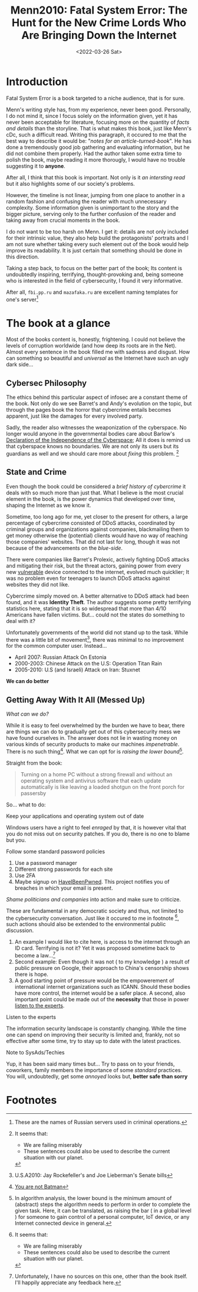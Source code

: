 #+title: Menn2010: Fatal System Error: The Hunt for the New Crime Lords Who Are Bringing Down the Internet
#+filetags: bookreview
#+DATE: <2022-03-26 Sat>

* Introduction
Fatal System Error is a book targeted to a niche audience, that is for sure.

Menn's writing style has, from my experience, never been good. Personally, I do
not mind it, since I focus solely on the information given, yet it has never
been acceptable for literature, focusing more on the quantity of /facts and
details/ than the storyline. That is what makes this book, just like Menn's cDc,
such a difficult read. Writing this paragraph, it occured to me that the best
way to describe it would be: "/notes for an article-turned-book/". He has done a
tremendously good job gathering and evaluating information, but he did not
combine them properly. Had the author taken some extra time to polish the book,
maybe reading it more thorougly, I would have no trouble suggesting it to
*anyone*.

After all, I think that this book is important. Not only is it /an intersting
read/ but it also highlights some of our society's problems.

However, the timeline is not linear, jumping from one place to another in a
random fashion and confusing the reader with much unnecessary complexity. Some
information given is unimportant to the story and the bigger picture, serving
only to the further confusion of the reader and taking away from crucial moments
in the book.

I do not want to be too harsh on Menn. I get it: details are not only included
for their intrinsic value, they also help build the protagonists' portraits and
I am not sure whether taking every such element out of the book would help
improve its readability. It is just certain that something should be done in
this direction.

Taking a step back, to focus on the better part of the book; Its content is
undoubtedly inspiring, terrifying, thought-provoking and, being someone who is
interested in the field of cybersecurity,  I found it very informative.

After all, ~fbi.pp.ru~ and ~mazafaka.ru~ are excellent naming templates for
one's server[fn:5]


* The book at a glance
Most of the books content is, honestly, frightening. I could not believe the
levels of corruption worldwide (and how deep its roots are in the Net). Almost
every sentence in the book filled me with sadness and disgust. How can something
so beautiful and /universal/ as the Internet have such an ugly dark side...

** Cybersec Philosophy
The ethics behind this particular aspect of infosec are a constant theme of the
book. Not only do we see Barret's and Andy's evolution on the topic, but through
the pages book the horror that cybercrime entails becomes apparent, just like
the damages for every involved party.

Sadly, the reader also witnesses the weaponization of the cyberspace. No longer
would anyone in the governmental bodies care about Barlow's [[https://www.eff.org/cyberspace-independence][Declaration of the
Independence of the Cyberspace]]; All it does is remind us that cyberspace knows
no boundaries. We are not only its users but its guardians as well and we should
care more about /fixing/ this problem. [fn:1]

** State and Crime
Even though the book could be considered a /brief history of cybercrime/ it
deals with so much more than just that. What I believe is the most crucial
element in the book, is the power dynamics that developed over time, shaping the
Internet as we know it.

Sometime, too long ago for me, yet closer to the present for others, a large
percentage of cybercrime consisted of DDoS attacks, coordinated by criminal
groups and organizations against companies, blackmailing them to get money
otherwise the (potential) clients would have no way of reaching those companies'
websites. That did not last for long, though it was not because of the
advancements on the /blue-side/.

There were companies like Barret's Prolexic, actively fighting DDoS attacks and
mitigating their risk, but the threat actors, gaining power from every new
_vulnerable_ device connected to the internet, evolved much quicklier; It was no
problem even for teenagers to launch DDoS attacks against websites they did not
like.

Cybercrime simply moved on. A better alternative to DDoS attack had been found,
and it was *Identity Theft*. The author suggests some pretty terrifying
statistics here, stating that it is so widespread that more than 4/10 Americans
have fallen victims. But... could not the states do something to deal with it?

Unfortunately governments of the world did not stand up to the task. While there
was a little bit of movement[fn:2], there was minimal to no improvement for the
common computer user. Instead...

- April 2007: Russian Attack On Estonia
- 2000-2003: Chinese Attack on the U.S: Operation Titan Rain
- 2005-2010: U.S (and Israeli) Attack on Iran: Stuxnet

*We can do better*

** Getting Away With It All (Messed Up)
/What can we do?/

While it is easy to feel overwhelmed by the burden we have to bear, there are
things we can do to gradually get out of this cybersecurity mess we have found
ourselves in. The answer does not lie in wasting money on various kinds of
security products to make our machines /impenetrable/. There is no such
thing[fn:3]. What we can opt for is /raising the lower bound/[fn:4].


Straight from the book:
#+begin_quote
Turning on a home PC without a strong firewall and without an operating system
and antivirus software that each update automatically is like leaving a loaded
shotgun on the front porch for passersby
#+end_quote

So... what to do:
**** Keep your applications and operating system out of date
   Windows users have a right to feel /enraged/ by that, it is however vital
   that you do not miss out on security patches. If you do, there is no one to
   blame but you.
**** Follow some standard password policies
   1. Use a password manager
   2. Different strong passwords for each site
   3. Use 2FA
   4. Maybe signup on [[https://haveibeenpwned.com/][HaveIBeenPwned]]. This project notifies you of breaches in
      which your email is present.
**** /Shame politicians and companies/ into action and make sure to criticize.
   These are fundamental in any democratic society and thus, not limited to the
   cybersecurity conversation. Just like it occured to me in footnote [fn:1],
   such actions should also be extended to the environmental public discussion.
   1. An example I would like to cite here, is access to the internet through an
      ID card. Terrifying is not it? Yet it was proposed sometime back to become
      a law...[fn:6]
   2. Second example: Even though it was not ( to my knowledge ) a result of
      public pressure on Google, their approach to China's censorship shows there
      is hope.
   3. A good starting point of pressure would be the empowerement of
      international internet organizations such as ICANN. Should these bodies
      have more control, the internet would be a safer place. A second, also
      important point could be made out of the *necessity* that those in power
      _listen to the experts_.

**** Listen to the experts
   The information security landscape is constantly changing. While the time one
   can spend on improving their security is limited and, frankly, not so
   effective after some time, try to stay up to date with the latest practices.

**** Note to SysAds/Techies
Yup, it has been said many times but... Try to pass on to your friends,
coworkers, family members the importance of some /standard/ practices. You will,
undoubtedly, get some /annoyed/ looks but, *better safe than sorry*



* Footnotes

[fn:6] Unfortunately, I have no sources on this one, other than the book itself.
I'll happily appreciate any feedback here.

[fn:5] These are the names of Russian servers used in criminal operations.

[fn:4] In algorithm analysis, the lower bound is the minimum amount of (abstract) steps
the algorithm needs to perform in order to complete the given task. Here, it can
be translated, as raising the bar ( in a global level ) for someone to gain
control of a personal computer, IoT device, or any Internet connected device in general.

[fn:3] [[https://arstechnica.com/features/2021/10/securing-your-digital-life-part-1/?utm_source=pocket_mylist][You are not Batman]]

[fn:2] U.S.A2010: Jay Rockefeller's and Joe Lieberman's Senate bills

[fn:1] It seems that:
- We are failing miserably
- These sentences could also be used to describe the current situation with our planet.
